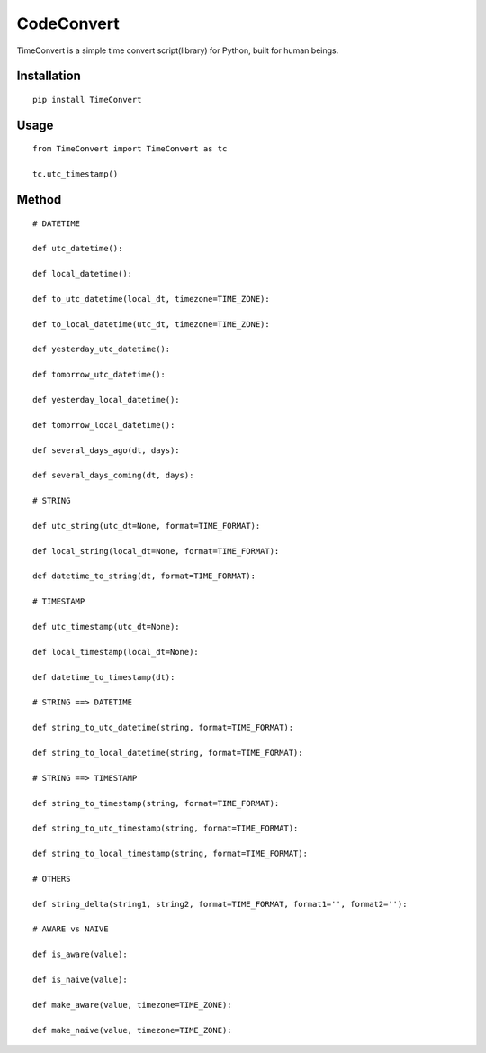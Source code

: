 ===========
CodeConvert
===========

TimeConvert is a simple time convert script(library) for Python, built for human beings.

Installation
============

::

    pip install TimeConvert


Usage
=====

::

    from TimeConvert import TimeConvert as tc

    tc.utc_timestamp()

Method
======

::

    # DATETIME

    def utc_datetime():

    def local_datetime():

    def to_utc_datetime(local_dt, timezone=TIME_ZONE):

    def to_local_datetime(utc_dt, timezone=TIME_ZONE):

    def yesterday_utc_datetime():

    def tomorrow_utc_datetime():

    def yesterday_local_datetime():

    def tomorrow_local_datetime():

    def several_days_ago(dt, days):

    def several_days_coming(dt, days):

    # STRING

    def utc_string(utc_dt=None, format=TIME_FORMAT):

    def local_string(local_dt=None, format=TIME_FORMAT):

    def datetime_to_string(dt, format=TIME_FORMAT):

    # TIMESTAMP

    def utc_timestamp(utc_dt=None):

    def local_timestamp(local_dt=None):

    def datetime_to_timestamp(dt):

    # STRING ==> DATETIME

    def string_to_utc_datetime(string, format=TIME_FORMAT):

    def string_to_local_datetime(string, format=TIME_FORMAT):

    # STRING ==> TIMESTAMP

    def string_to_timestamp(string, format=TIME_FORMAT):

    def string_to_utc_timestamp(string, format=TIME_FORMAT):

    def string_to_local_timestamp(string, format=TIME_FORMAT):

    # OTHERS

    def string_delta(string1, string2, format=TIME_FORMAT, format1='', format2=''):

    # AWARE vs NAIVE

    def is_aware(value):

    def is_naive(value):

    def make_aware(value, timezone=TIME_ZONE):

    def make_naive(value, timezone=TIME_ZONE):

